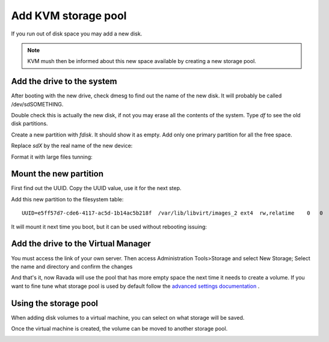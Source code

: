 Add KVM storage pool
====================

If you run out of disk space you may add a new disk. 

.. note :: 
    KVM mush then be informed about this new space available by creating a new storage pool.

Add the drive to the system
---------------------------

After booting with the new drive, check dmesg to find out the name of
the new disk. It will probably be called /dev/sdSOMETHING.

Double check this is actually the new disk, if not you may erase all the
contents of the system. Type *df* to see the old disk partitions.

Create a new partition with *fdisk*. It should show it as empty. Add
only one primary partition for all the free space.

Replace *sdX* by the real name of the new device:

.. prompt:: bash $

    sudo fdisk /dev/sdX

Format it with large files tunning:

.. prompt:: bash $

    sudo mkfs.ext4 -m 0.001 -T largefile /dev/sdX1

Mount the new partition
-----------------------

First find out the UUID.
Copy the UUID value, use it for the next step.

.. prompt:: bash $

    blkid | grep sdX1


Add this new partition to the filesystem table:


.. prompt:: bash $

    sudo mkdir /var/lib/libvirt/images_2
    sudo vim /etc/fstab

::

    UUID=e5ff57d7-cde6-4117-ac5d-1b14ac5b218f  /var/lib/libvirt/images_2 ext4  rw,relatime    0   0

It will mount it next time you boot, but it can be used without
rebooting issuing:

.. prompt:: bash $

    sudo mount -a

Add the drive to the Virtual Manager
------------------------------------

You must access the link of your own server. Then access Administration Tools>Storage and select New Storage; 
Select the name and directory and confirm the changes


.. image:: images/Screenshot_pool.jpg
   :alt: acces menu

And that's it, now Ravada will use the pool that has more empty space
the next time it needs to create a volume. If you want to fine tune
what storage pool is used by default follow the
`advanced settings documentation <advanced_settings.html>`__ .

Using the storage pool
----------------------

When adding disk volumes to a virtual machine, you can select on what
storage will be saved.

.. image:: images/storage_pool_select.png
   :alt: select storage

Once the virtual machine is created, the volume can be moved to another
storage pool.

.. image:: images/storage_pool_change.png
   :alt: change storage

